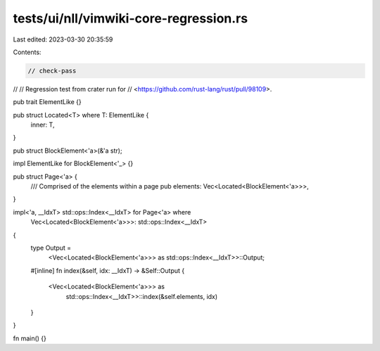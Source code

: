 tests/ui/nll/vimwiki-core-regression.rs
=======================================

Last edited: 2023-03-30 20:35:59

Contents:

.. code-block:: rs

    // check-pass
//
// Regression test from crater run for
// <https://github.com/rust-lang/rust/pull/98109>.


pub trait ElementLike {}

pub struct Located<T> where T: ElementLike {
    inner: T,
}

pub struct BlockElement<'a>(&'a str);

impl ElementLike for BlockElement<'_> {}


pub struct Page<'a> {
    /// Comprised of the elements within a page
    pub elements: Vec<Located<BlockElement<'a>>>,
}

impl<'a, __IdxT> std::ops::Index<__IdxT> for Page<'a> where
    Vec<Located<BlockElement<'a>>>: std::ops::Index<__IdxT>
{
    type Output =
        <Vec<Located<BlockElement<'a>>> as
        std::ops::Index<__IdxT>>::Output;

    #[inline]
    fn index(&self, idx: __IdxT) -> &Self::Output {
        <Vec<Located<BlockElement<'a>>> as
                std::ops::Index<__IdxT>>::index(&self.elements, idx)
    }
}

fn main() {}


